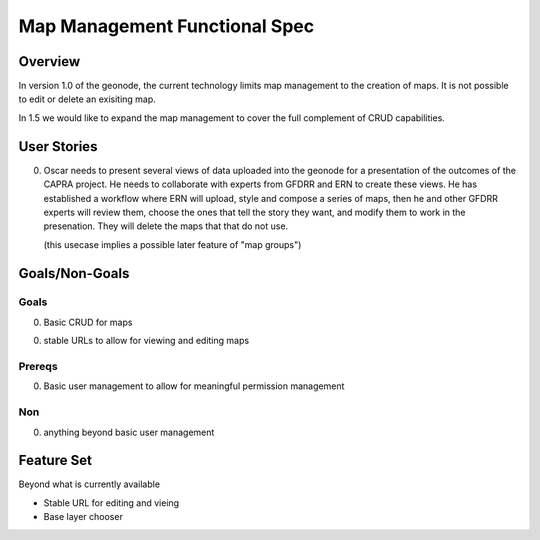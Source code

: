 ================================
 Map Management Functional Spec
================================

Overview
========

In version 1.0 of the geonode, the current technology limits map
management to the creation of maps.  It is not possible to edit or
delete an exisiting map.

In 1.5 we would like to expand the map management to cover the full
complement of CRUD capabilities.

User Stories
============

0. Oscar needs to present several views of data uploaded into the
   geonode for a presentation of the outcomes of the CAPRA project. He
   needs to collaborate with experts from GFDRR and ERN to create
   these views.  He has established a workflow where ERN will upload,
   style and compose a series of maps, then he and other GFDRR experts
   will review them, choose the ones that tell the story they want,
   and modify them to work in the presenation.  They will delete the
   maps that that do not use.

   (this usecase implies a possible later feature of "map groups")


Goals/Non-Goals
===============

Goals
-----

0. Basic CRUD for maps

0. stable URLs to allow for viewing and editing maps

Prereqs
-------

0. Basic user management to allow for meaningful permission management

Non
---

0. anything beyond basic user management


Feature Set
===========

Beyond what is currently available

* Stable URL for editing and vieing
* Base layer chooser 











